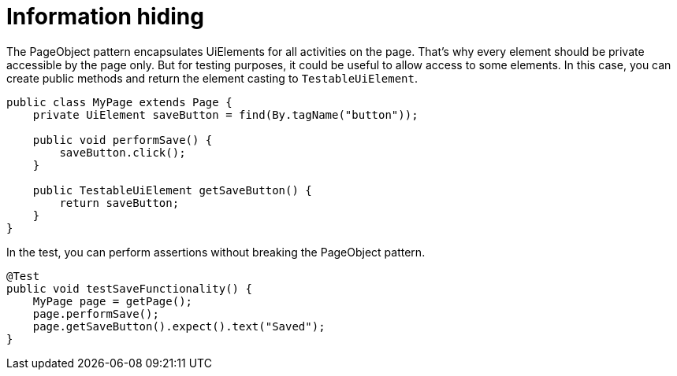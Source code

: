 = Information hiding

The PageObject pattern encapsulates UiElements for all activities on the page. That's why every element should be private accessible by the page only. But for testing purposes, it could be useful to allow access to some elements. In this case, you can create public methods and return the element casting to `TestableUiElement`.

[source,java]
----
public class MyPage extends Page {
    private UiElement saveButton = find(By.tagName("button"));

    public void performSave() {
        saveButton.click();
    }

    public TestableUiElement getSaveButton() {
        return saveButton;
    }
}
----

In the test, you can perform assertions without breaking the PageObject pattern.

[source,java]
----
@Test
public void testSaveFunctionality() {
    MyPage page = getPage();
    page.performSave();
    page.getSaveButton().expect().text("Saved");
}
----


